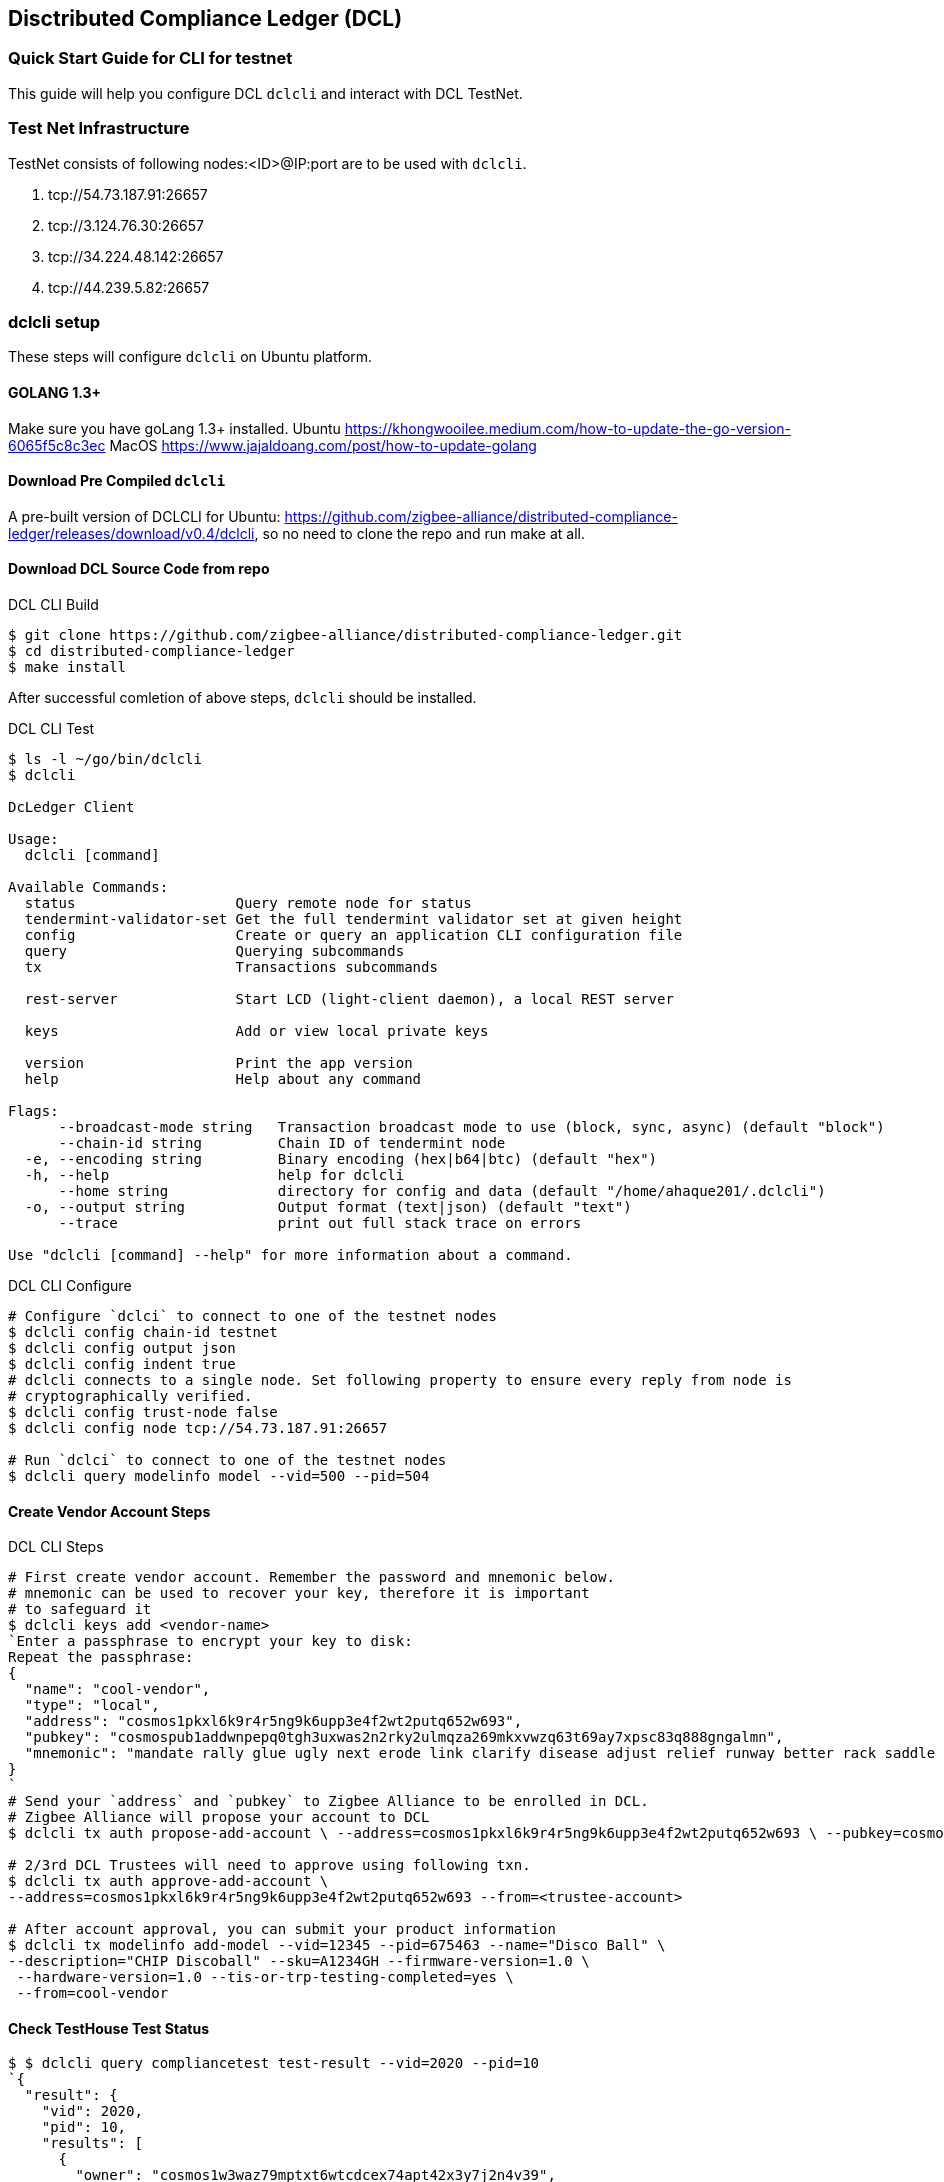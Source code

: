 == Disctributed Compliance Ledger (DCL)

=== Quick Start Guide for CLI for testnet
This guide will help you configure DCL `dclcli` and interact with DCL TestNet.

=== Test Net Infrastructure
TestNet consists of following nodes:<ID>@IP:port are to be used with `dclcli`.

. tcp://54.73.187.91:26657
. tcp://3.124.76.30:26657
. tcp://34.224.48.142:26657
. tcp://44.239.5.82:26657

=== dclcli setup
These steps will configure `dclcli` on Ubuntu platform.

==== GOLANG 1.3+
Make sure you have goLang 1.3+ installed.
Ubuntu
    https://khongwooilee.medium.com/how-to-update-the-go-version-6065f5c8c3ec
MacOS
    https://www.jajaldoang.com/post/how-to-update-golang

==== Download Pre Compiled `dclcli`
A pre-built version of DCLCLI for Ubuntu: https://github.com/zigbee-alliance/distributed-compliance-ledger/releases/download/v0.4/dclcli, so no need to clone the repo and run make at all.

==== Download DCL Source Code from repo
.DCL CLI Build
[source,bash]
----
$ git clone https://github.com/zigbee-alliance/distributed-compliance-ledger.git
$ cd distributed-compliance-ledger
$ make install
----

After successful comletion of above steps, `dclcli` should be installed.

.DCL CLI Test
[source,bash]
----
$ ls -l ~/go/bin/dclcli
$ dclcli

DcLedger Client

Usage:
  dclcli [command]

Available Commands:
  status                   Query remote node for status
  tendermint-validator-set Get the full tendermint validator set at given height
  config                   Create or query an application CLI configuration file
  query                    Querying subcommands
  tx                       Transactions subcommands
                           
  rest-server              Start LCD (light-client daemon), a local REST server
                           
  keys                     Add or view local private keys
                           
  version                  Print the app version
  help                     Help about any command

Flags:
      --broadcast-mode string   Transaction broadcast mode to use (block, sync, async) (default "block")
      --chain-id string         Chain ID of tendermint node
  -e, --encoding string         Binary encoding (hex|b64|btc) (default "hex")
  -h, --help                    help for dclcli
      --home string             directory for config and data (default "/home/ahaque201/.dclcli")
  -o, --output string           Output format (text|json) (default "text")
      --trace                   print out full stack trace on errors

Use "dclcli [command] --help" for more information about a command.
----

.DCL CLI Configure
[source,bash]
----
# Configure `dclci` to connect to one of the testnet nodes
$ dclcli config chain-id testnet
$ dclcli config output json
$ dclcli config indent true
# dclcli connects to a single node. Set following property to ensure every reply from node is 
# cryptographically verified.
$ dclcli config trust-node false
$ dclcli config node tcp://54.73.187.91:26657

# Run `dclci` to connect to one of the testnet nodes
$ dclcli query modelinfo model --vid=500 --pid=504
----

==== Create Vendor Account Steps
.DCL CLI Steps
[source,bash]
----
# First create vendor account. Remember the password and mnemonic below.
# mnemonic can be used to recover your key, therefore it is important
# to safeguard it
$ dclcli keys add <vendor-name>
`Enter a passphrase to encrypt your key to disk:
Repeat the passphrase:
{
  "name": "cool-vendor",
  "type": "local",
  "address": "cosmos1pkxl6k9r4r5ng9k6upp3e4f2wt2putq652w693",
  "pubkey": "cosmospub1addwnpepq0tgh3uxwas2n2rky2ulmqza269mkxvwzq63t69ay7xpsc83q888gngalmn",
  "mnemonic": "mandate rally glue ugly next erode link clarify disease adjust relief runway better rack saddle page sight fly vital ribbon captain dinner dish edit"
}
`
# Send your `address` and `pubkey` to Zigbee Alliance to be enrolled in DCL.
# Zigbee Alliance will propose your account to DCL
$ dclcli tx auth propose-add-account \ --address=cosmos1pkxl6k9r4r5ng9k6upp3e4f2wt2putq652w693 \ --pubkey=cosmospub1addwnpepq0tgh3uxwas2n2rky2ulmqza269mkxvwzq63t69ay7xpsc83q888gngalmn \ --roles=Vendor --from=<Zigbee Aliance Account>

# 2/3rd DCL Trustees will need to approve using following txn.
$ dclcli tx auth approve-add-account \
--address=cosmos1pkxl6k9r4r5ng9k6upp3e4f2wt2putq652w693 --from=<trustee-account>

# After account approval, you can submit your product information
$ dclcli tx modelinfo add-model --vid=12345 --pid=675463 --name="Disco Ball" \
--description="CHIP Discoball" --sku=A1234GH --firmware-version=1.0 \
 --hardware-version=1.0 --tis-or-trp-testing-completed=yes \
 --from=cool-vendor
 
----

==== Check TestHouse Test Status
[source,bash]
----
$ $ dclcli query compliancetest test-result --vid=2020 --pid=10
`{
  "result": {
    "vid": 2020,
    "pid": 10,
    "results": [
      {
        "owner": "cosmos1w3waz79mptxt6wtcdcex74apt42x3y7j2n4v39",
        "test_result": "#Results\nPassed\n",
        "test_date": "2021-02-16T06:04:57.05Z"
      }
    ]
  },
  "height": "2147544"
}
`
----

==== Check Zigbee Certification Status
[source,bash]
----
$ dclcli query compliance certified-model --vid=2020 --pid=10 --certification-type="zb"
`{
  "result": {
    "value": true
  },
  "height": "2147601"
}`

$ dclcli query compliance all-certified-models
`{
  "result": {
    "total": "1",
    "items": [
      {
        "vid": 2020,
        "pid": 10,
        "certification_type": "zb"
      }
    ]
  },
  "height": "2147611"
}
`
----

==== Download PAA Certs
[source,bash]
----
$ dclcli query pki all-x509-certs
`{
  "result": {
    "total": "2",
    "items": [
      {
        "pem_cert": "-----BEGIN CERTIFICATE-----\nMIIBvjCCAWWgAwIBAgIUIkOmG+Xw20N4HMLyeXybk0jmlo8wCgYIKoZIzj0EAwIw\nOTE3MDUGA1UEAwwuQ29tY2FzdCBJbnRlZ3JhdGlvbiBUZXN0aW5nIEVDQyBDbGFz\ncyBJSUkgUm9vdDAeFw0yMDA3MDcyMzA3NTFaFw00NTA1MDUyMzExMzhaMB4xHDAa\nBgNVBAMME0NISVAgREVWIENsYXNzMyBJQ0EwWTATBgcqhkjOPQIBBggqhkjOPQMB\nBwNCAAQ0wmDbYmHmVFn6Ly/LqFFZQmFS+1td7s+yZD8LboM3jcrBW/ayS3AnIO6c\nNHD4iJDioNLFMab9xUzVGmSYgoUCo2YwZDASBgNVHRMBAf8ECDAGAQH/AgEAMB8G\nA1UdIwQYMBaAFDb0CqUK9CvOTlfUzH+wMqyqy9i1MB0GA1UdDgQWBBSeb0Sqjfti\nW3jND3YfySG6TDuakDAOBgNVHQ8BAf8EBAMCAYYwCgYIKoZIzj0EAwIDRwAwRAIg\naZQRxZAA8RVyjD1oTNxqdEkKNCueew9tM8HzZ9+rGT4CIDFD/3i5wDck2GxgQqgQ\n1DCUgDuwpCvFosPZ1GzmDBco\n-----END CERTIFICATE-----\n",
        "subject": "CN=CHIP DEV Class3 ICA",
        "subject_key_id": "9E:6F:44:AA:8D:FB:62:5B:78:CD:F:76:1F:C9:21:BA:4C:3B:9A:90",
        "serial_number": "195614306269044484114648791458657602232633431695",
        "issuer": "CN=Comcast Integration Testing ECC Class III Root",
        "authority_key_id": "36:F4:A:A5:A:F4:2B:CE:4E:57:D4:CC:7F:B0:32:AC:AA:CB:D8:B5",
        "root_subject": "CN=Comcast Integration Testing ECC Class III Root",
        "root_subject_key_id": "36:F4:A:A5:A:F4:2B:CE:4E:57:D4:CC:7F:B0:32:AC:AA:CB:D8:B5",
        "is_root": false,
        "owner": "cosmos1fchu73y8n0h47mlxyyyd9wtwz5767cl8mcpvv6"
      },
      {
        "pem_cert": "-----BEGIN CERTIFICATE-----\nMIIB2jCCAYCgAwIBAgIUSpw4NDgjpSefY8fDfnEVw3pRiTIwCgYIKoZIzj0EAwIw\nOTE3MDUGA1UEAwwuQ29tY2FzdCBJbnRlZ3JhdGlvbiBUZXN0aW5nIEVDQyBDbGFz\ncyBJSUkgUm9vdDAeFw0yMDA1MTEyMzExMzhaFw00NTA1MDUyMzExMzhaMDkxNzA1\nBgNVBAMMLkNvbWNhc3QgSW50ZWdyYXRpb24gVGVzdGluZyBFQ0MgQ2xhc3MgSUlJ\nIFJvb3QwWTATBgcqhkjOPQIBBggqhkjOPQMBBwNCAAQeHvQ24mds4HkSkZtMcuzy\nQO5wSWIQMRfOQ4fXz+i11A/ceJ8fac4j4a52vD8lm/1PmHg+Fx8VSBV9Dismg6SP\no2YwZDASBgNVHRMBAf8ECDAGAQH/AgEBMB8GA1UdIwQYMBaAFDb0CqUK9CvOTlfU\nzH+wMqyqy9i1MB0GA1UdDgQWBBQ29AqlCvQrzk5X1Mx/sDKsqsvYtTAOBgNVHQ8B\nAf8EBAMCAYYwCgYIKoZIzj0EAwIDSAAwRQIhAJNYLBfsx0+JFlicYl1BZEckgRaz\nnddXAsMw7+XQNo3PAiApvkNkkTJk4cAxuQptW8O/ov99C3nc9drePBvo2RA8Zg==\n-----END CERTIFICATE-----\n",
        "subject": "CN=Comcast Integration Testing ECC Class III Root",
        "subject_key_id": "36:F4:A:A5:A:F4:2B:CE:4E:57:D4:CC:7F:B0:32:AC:AA:CB:D8:B5",
        "serial_number": "425949129349252008356760222047868300335909013810",
        "is_root": true,
        "owner": "cosmos1fchu73y8n0h47mlxyyyd9wtwz5767cl8mcpvv6"
      }
    ]
  },
  "height": "2147366"
}
`
----

